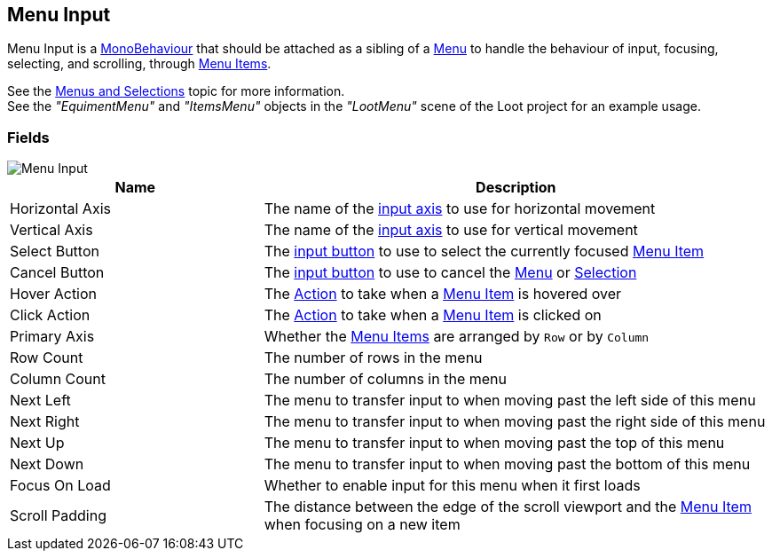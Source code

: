 [#manual/menu-input]

## Menu Input

Menu Input is a https://docs.unity3d.com/ScriptReference/MonoBehaviour.html[MonoBehaviour^] that should be attached as a sibling of a <<manual/menu.html,Menu>> to handle the behaviour of input, focusing, selecting, and scrolling, through <<manual/menu-item.html,Menu Items>>.

See the <<topics/interface/menus-and-selections,Menus and Selections>> topic for more information. +
See the _"EquimentMenu"_ and _"ItemsMenu"_ objects in the _"LootMenu"_ scene of the Loot project for an example usage.

### Fields

image::menu-input.png[Menu Input]

[cols="1,2"]
|===
| Name	| Description

| Horizontal Axis	| The name of the <<reference/input-helper.html,input axis>> to use for horizontal movement
| Vertical Axis	| The name of the <<reference/input-helper.html,input axis>> to use for vertical movement
| Select Button	| The <<reference/input-helper.html,input button>> to use to select the currently focused <<manual/menu-item.hmtl,Menu Item>>
| Cancel Button	| The <<reference/input-helper.html,input button>> to use to cancel the <<manual/menu.html,Menu>> or <<manual/selection-control.html,Selection>>
| Hover Action	| The <<reference/menu-input-pointer-action.html,Action>> to take when a <<manual/menu-item.html,Menu Item>> is hovered over
| Click Action	| The <<reference/menu-input-pointer-action.html,Action>> to take when a <<manual/menu-item.html,Menu Item>> is clicked on
| Primary Axis	| Whether the <<manual/menu-item.html,Menu Items>> are arranged by `Row` or by `Column`
| Row Count	| The number of rows in the menu
| Column Count	| The number of columns in the menu
| Next Left	| The menu to transfer input to when moving past the left side of this menu
| Next Right	| The menu to transfer input to when moving past the right side of this menu
| Next Up	| The menu to transfer input to when moving past the top of this menu
| Next Down	| The menu to transfer input to when moving past the bottom of this menu
| Focus On Load	| Whether to enable input for this menu when it first loads
| Scroll Padding	| The distance between the edge of the scroll viewport and the <<manual/menu-item,Menu Item>> when focusing on a new item
|===

ifdef::backend-multipage_html5[]
<<reference/menu-input.html,Reference>>
endif::[]